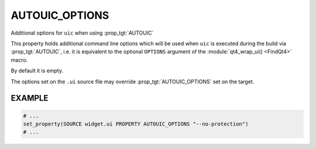 AUTOUIC_OPTIONS
---------------

Additional options for ``uic`` when using :prop_tgt:`AUTOUIC`

This property holds additional command line options
which will be used when ``uic`` is executed during the build via
:prop_tgt:`AUTOUIC`, i.e. it is equivalent to the optional ``OPTIONS``
argument of the :module:`qt4_wrap_ui() <FindQt4>` macro.

By default it is empty.

The options set on the ``.ui`` source file may override
:prop_tgt:`AUTOUIC_OPTIONS` set on the target.

EXAMPLE
^^^^^^^

.. code-block:: cmake

  # ...
  set_property(SOURCE widget.ui PROPERTY AUTOUIC_OPTIONS "--no-protection")
  # ...
